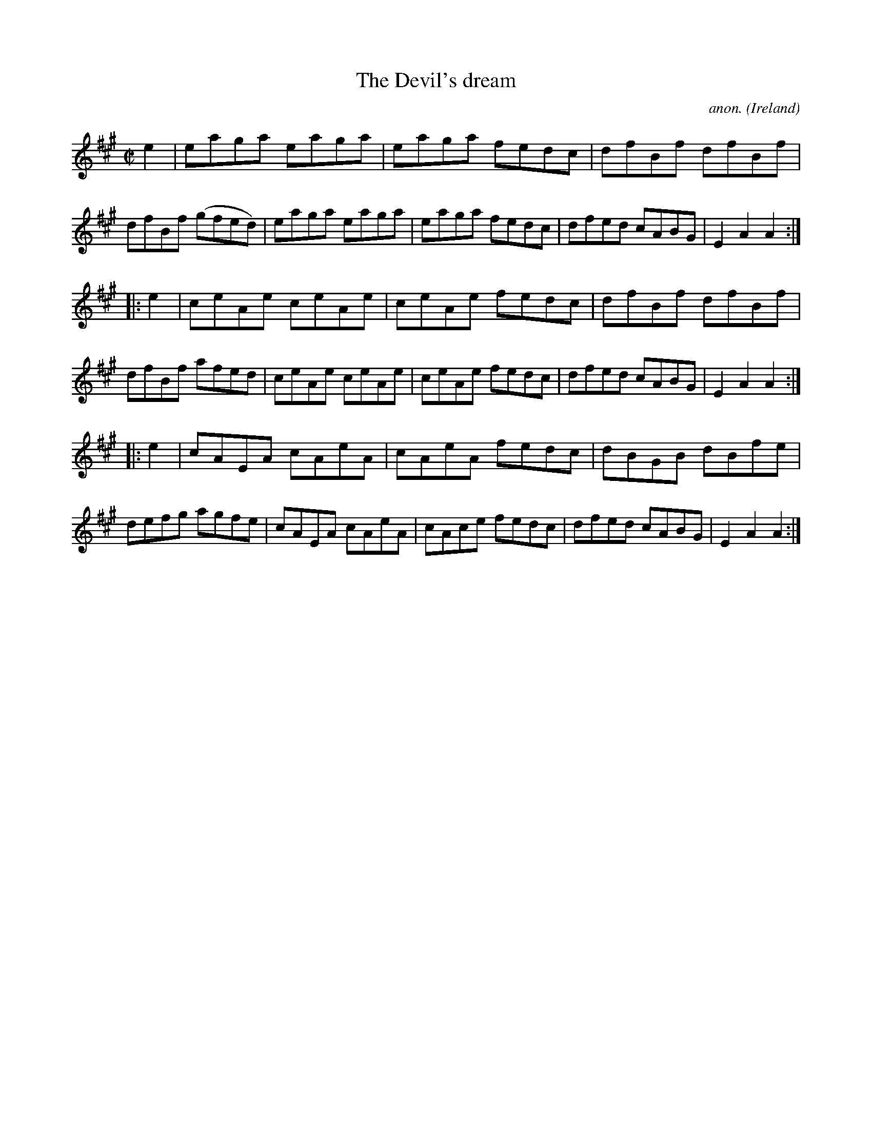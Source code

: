 X:815
T:The Devil's dream
C:anon.
O:Ireland
B:Francis O'Neill: "The Dance Music of Ireland" (1907) no. 815
R:hornpipe
M:C|
L:1/8
K:A
e2 | eaga eaga | eaga fedc | dfBf dfBf | dfBf (gfed) |eaga eaga | eaga fedc | dfed cABG | E2 A2 A2 :|
|: e2 | ceAe ceAe | ceAe fedc | dfBf dfBf | dfBf afed |ceAe ceAe | ceAe fedc | dfed cABG | E2 A2 A2 :|
|: e2 | cAEA cAeA | cAeA fedc | dBGB dBfe | defg agfe |cAEA cAeA | cAce fedc | dfed cABG | E2 A2 A2 :|
